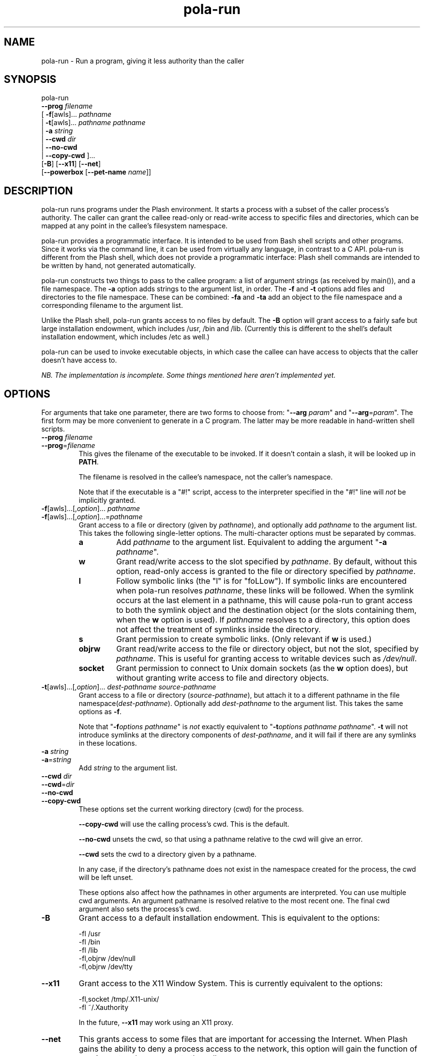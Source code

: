 .TH pola\-run 1   
.SH NAME
pola\-run \- Run a program, giving it less authority than the caller
.SH SYNOPSIS
.nf
pola\-run
  \fB\-\-prog\fR \fIfilename\fR
  [ \fB\-f\fR[awls]... \fIpathname\fR
  | \fB\-t\fR[awls]... \fIpathname\fR \fIpathname\fR
  | \fB\-a\fR \fIstring\fR
  | \fB\-\-cwd\fR \fIdir\fR
  | \fB\-\-no\-cwd\fR
  | \fB\-\-copy\-cwd\fR ]...
  [\fB\-B\fR] [\fB\-\-x11\fR] [\fB\-\-net\fR]
  [\fB\-\-powerbox\fR [\fB\-\-pet\-name\fR \fIname\fR]]
.fi
.SH DESCRIPTION
pola\-run runs programs under the Plash environment. It starts a
process with a subset of the caller process's authority. The caller
can grant the callee read\-only or read\-write access to specific files
and directories, which can be mapped at any point in the callee's
filesystem namespace.
.PP
pola\-run provides a programmatic interface. It is intended to be used
from Bash shell scripts and other programs. Since it works via the
command line, it can be used from virtually any language, in contrast
to a C API. pola\-run is different from the Plash shell, which does
not provide a programmatic interface: Plash shell commands are
intended to be written by hand, not generated automatically.
.PP
pola\-run constructs two things to pass to the callee program: a list
of argument strings (as received by main()), and a file
namespace. The \fB\-a\fR option adds strings to the argument list,
in order. The \fB\-f\fR and \fB\-t\fR options add files and
directories to the file namespace. These can be combined:
\fB\-fa\fR and \fB\-ta\fR add an object to the file namespace
and a corresponding filename to the argument list.
.PP
Unlike the Plash shell, pola\-run grants access to no files by default.
The \fB\-B\fR option will grant access to a fairly safe but large
installation endowment, which includes /usr, /bin and /lib.
(Currently this is different to the shell's default installation
endowment, which includes /etc as well.)
.PP
pola\-run can be used to invoke executable objects, in which case the
callee can have access to objects that the caller doesn't have access
to.
.PP
\fINB. The implementation is incomplete. Some things mentioned here
aren't implemented yet.\fR
.SH OPTIONS
For arguments that take one parameter, there are two forms to choose
from: "\fB\-\-arg\fR \fIparam\fR" and "\fB\-\-arg\fR=\fIparam\fR".
The first form may be more convenient to generate in a C program. The
latter may be more readable in hand\-written shell scripts.
.TP 
\fB\-\-prog\fR \fIfilename\fR
.TP 
\fB\-\-prog\fR=\fIfilename\fR
This gives the filename of the executable to be invoked. If it
doesn't contain a slash, it will be looked up in \fBPATH\fR.

The filename is resolved in the callee's namespace, not the caller's
namespace.

Note that if the executable is a "#!" script, access to the
interpreter specified in the "#!" line will \fInot\fR be
implicitly granted.
.TP 
\fB\-f\fR[awls]...[,\fIoption\fR]... \fIpathname\fR
.TP 
\fB\-f\fR[awls]...[,\fIoption\fR]...=\fIpathname\fR
Grant access to a file or directory (given by \fIpathname\fR), and
optionally add \fIpathname\fR to the argument list. This takes the
following single\-letter options. The multi\-character options must be
separated by commas.

.RS 
.TP 
\fBa\fR
Add \fIpathname\fR to the argument list. Equivalent to
adding the argument "\fB\-a\fR \fIpathname\fR".
.TP 
\fBw\fR
Grant read/write access to the slot specified by
\fIpathname\fR. By default, without this option, read\-only
access is granted to the file or directory specified by
\fIpathname\fR.
.TP 
\fBl\fR
Follow symbolic links (the "l" is for "foLLow"). If
symbolic links are encountered when pola\-run resolves
\fIpathname\fR, these links will be followed. When the symlink
occurs at the last element in a pathname, this will cause
pola\-run to grant access to both the symlink object and the
destination object (or the slots containing them, when the
\fBw\fR option is used). If \fIpathname\fR resolves to a
directory, this option does not affect the treatment of
symlinks inside the directory.
.TP 
\fBs\fR
Grant permission to create symbolic links. (Only
relevant if \fBw\fR is used.)
.TP 
\fBobjrw\fR
Grant read/write access to the file or directory
object, but not the slot, specified by \fIpathname\fR. This is
useful for granting access to writable devices such as
\fI/dev/null\fR.
.TP 
\fBsocket\fR
Grant permission to connect to Unix domain sockets (as
the \fBw\fR option does), but without granting write
access to file and directory objects.
.RE
.TP 
\fB\-t\fR[awls]...[,\fIoption\fR]... \fIdest\-pathname\fR \fIsource\-pathname\fR
Grant access to a file or directory (\fIsource\-pathname\fR), but attach
it to a different pathname in the file namespace(\fIdest\-pathname\fR).
Optionally add \fIdest\-pathname\fR to the argument list. This takes
the same options as \fB\-f\fR.

Note that "\fB\-f\fR\fIoptions\fR \fIpathname\fR" is \fInot\fR
exactly equivalent to "\fB\-t\fR\fIoptions\fR \fIpathname\fR
\fIpathname\fR". \fB\-t\fR will not introduce symlinks at the
directory components of \fIdest\-pathname\fR, and it will fail if there
are any symlinks in these locations.
.TP 
\fB\-a\fR \fIstring\fR
.TP 
\fB\-a\fR=\fIstring\fR
Add \fIstring\fR to the argument list.
.TP 
\fB\-\-cwd\fR \fIdir\fR
.TP 
\fB\-\-cwd\fR=\fIdir\fR
.TP 
\fB\-\-no\-cwd\fR
.TP 
\fB\-\-copy\-cwd\fR
These options set the current working directory (cwd) for the process.

\fB\-\-copy\-cwd\fR will use the calling process's cwd. This is the
default.

\fB\-\-no\-cwd\fR unsets the cwd, so that using a pathname relative
to the cwd will give an error.

\fB\-\-cwd\fR sets the cwd to a directory given by a pathname.

In any case, if the directory's pathname does not exist in the
namespace created for the process, the cwd will be left unset.

These options also affect how the pathnames in other arguments are
interpreted. You can use multiple cwd arguments. An argument
pathname is resolved relative to the most recent one. The final cwd
argument also sets the process's cwd.
.TP 
\fB\-B\fR
Grant access to a default installation endowment. This is equivalent
to the options:

.nf

\-fl /usr
\-fl /bin
\-fl /lib
\-fl,objrw /dev/null
\-fl,objrw /dev/tty
.fi
.TP 
\fB\-\-x11\fR
Grant access to the X11 Window System. This is currently equivalent
to the options:

.nf

\-fl,socket /tmp/.X11\-unix/
\-fl ~/.Xauthority
.fi

In the future, \fB\-\-x11\fR may work using an X11 proxy.
.TP 
\fB\-\-net\fR
This grants access to some files that are important for accessing the
Internet. When Plash gains the ability to deny a process access to
the network, this option will gain the function of passing network
access on to the callee.

Currently, this is equivalent to:

.nf

\-fl /etc/resolv.conf
\-fl /etc/hosts
\-fl /etc/services
.fi
.TP 
\fB\-\-powerbox\fR
Grants the callee program an object "powerbox_req_filename" which can
be used to open a file powerbox. A file powerbox is a file chooser
dialog box which can grant the callee program access to files. The
powerbox will dynamically attach files or directories into the callee
program's file namespace.

Currently, it only makes sense to use this when the caller runs with
the user's namespace, since the file chooser will display directory
contents for the caller's namespace. In the future, the
\fB\-\-powerbox\fR option will be able to pass on the caller's
powerbox request object rather than always creating a new one.
.TP 
\fB\-\-pet\-name\fR \fIname\fR
This provides a name to use in the title bar of powerbox windows, so
that the user can identify which application is making the request.
.SH EXAMPLES
In Bash:
.PP
.nf
gcc \-c foo.c \-o foo.o
.fi
.PP
In the Plash shell:
.PP
.nf
gcc \-c foo.c => \-o foo.o + .
.fi
.PP
This would become:
.PP
.nf
pola\-run \-B \-\-prog=gcc  \-a=\-c  \-fa=foo.c  \-a=\-o  \-faw=foo.o  \-f=.
.fi
.PP
Run Bash with the same filesystem namespace as the caller. This is
useful for testing Plash:
.PP
.nf
pola\-run \-fw=/ \-\-prog /bin/bash
.fi
.SH "SEE ALSO"
plash, plash\-socket\-publish
.PP
/usr/share/doc/plash
.SH AUTHOR
Mark Seaborn <mseaborn@onetel.com>
